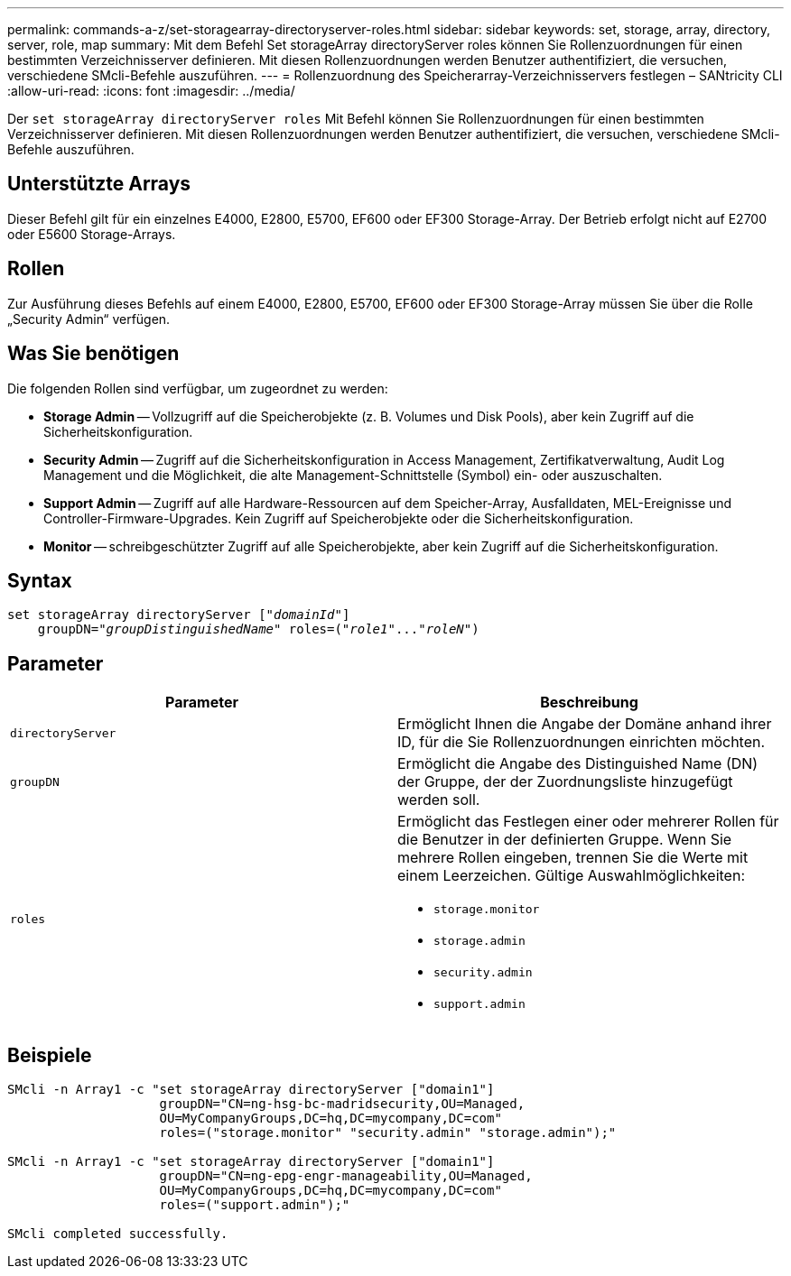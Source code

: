 ---
permalink: commands-a-z/set-storagearray-directoryserver-roles.html 
sidebar: sidebar 
keywords: set, storage, array, directory, server, role, map 
summary: Mit dem Befehl Set storageArray directoryServer roles können Sie Rollenzuordnungen für einen bestimmten Verzeichnisserver definieren. Mit diesen Rollenzuordnungen werden Benutzer authentifiziert, die versuchen, verschiedene SMcli-Befehle auszuführen. 
---
= Rollenzuordnung des Speicherarray-Verzeichnisservers festlegen – SANtricity CLI
:allow-uri-read: 
:icons: font
:imagesdir: ../media/


[role="lead"]
Der `set storageArray directoryServer roles` Mit Befehl können Sie Rollenzuordnungen für einen bestimmten Verzeichnisserver definieren. Mit diesen Rollenzuordnungen werden Benutzer authentifiziert, die versuchen, verschiedene SMcli-Befehle auszuführen.



== Unterstützte Arrays

Dieser Befehl gilt für ein einzelnes E4000, E2800, E5700, EF600 oder EF300 Storage-Array. Der Betrieb erfolgt nicht auf E2700 oder E5600 Storage-Arrays.



== Rollen

Zur Ausführung dieses Befehls auf einem E4000, E2800, E5700, EF600 oder EF300 Storage-Array müssen Sie über die Rolle „Security Admin“ verfügen.



== Was Sie benötigen

Die folgenden Rollen sind verfügbar, um zugeordnet zu werden:

* *Storage Admin* -- Vollzugriff auf die Speicherobjekte (z. B. Volumes und Disk Pools), aber kein Zugriff auf die Sicherheitskonfiguration.
* *Security Admin* -- Zugriff auf die Sicherheitskonfiguration in Access Management, Zertifikatverwaltung, Audit Log Management und die Möglichkeit, die alte Management-Schnittstelle (Symbol) ein- oder auszuschalten.
* *Support Admin* -- Zugriff auf alle Hardware-Ressourcen auf dem Speicher-Array, Ausfalldaten, MEL-Ereignisse und Controller-Firmware-Upgrades. Kein Zugriff auf Speicherobjekte oder die Sicherheitskonfiguration.
* *Monitor* -- schreibgeschützter Zugriff auf alle Speicherobjekte, aber kein Zugriff auf die Sicherheitskonfiguration.




== Syntax

[source, cli, subs="+macros"]
----
set storageArray directoryServer pass:quotes[["_domainId_"]]
    groupDN=pass:quotes["_groupDistinguishedName_"] roles=pass:quotes[("_role1_"..."_roleN_")]
----


== Parameter

[cols="2*"]
|===
| Parameter | Beschreibung 


 a| 
`directoryServer`
 a| 
Ermöglicht Ihnen die Angabe der Domäne anhand ihrer ID, für die Sie Rollenzuordnungen einrichten möchten.



 a| 
`groupDN`
 a| 
Ermöglicht die Angabe des Distinguished Name (DN) der Gruppe, der der Zuordnungsliste hinzugefügt werden soll.



 a| 
`roles`
 a| 
Ermöglicht das Festlegen einer oder mehrerer Rollen für die Benutzer in der definierten Gruppe. Wenn Sie mehrere Rollen eingeben, trennen Sie die Werte mit einem Leerzeichen. Gültige Auswahlmöglichkeiten:

* `storage.monitor`
* `storage.admin`
* `security.admin`
* `support.admin`


|===


== Beispiele

[listing]
----

SMcli -n Array1 -c "set storageArray directoryServer ["domain1"]
                    groupDN="CN=ng-hsg-bc-madridsecurity,OU=Managed,
                    OU=MyCompanyGroups,DC=hq,DC=mycompany,DC=com"
                    roles=("storage.monitor" "security.admin" "storage.admin");"

SMcli -n Array1 -c "set storageArray directoryServer ["domain1"]
                    groupDN="CN=ng-epg-engr-manageability,OU=Managed,
                    OU=MyCompanyGroups,DC=hq,DC=mycompany,DC=com"
                    roles=("support.admin");"

SMcli completed successfully.
----